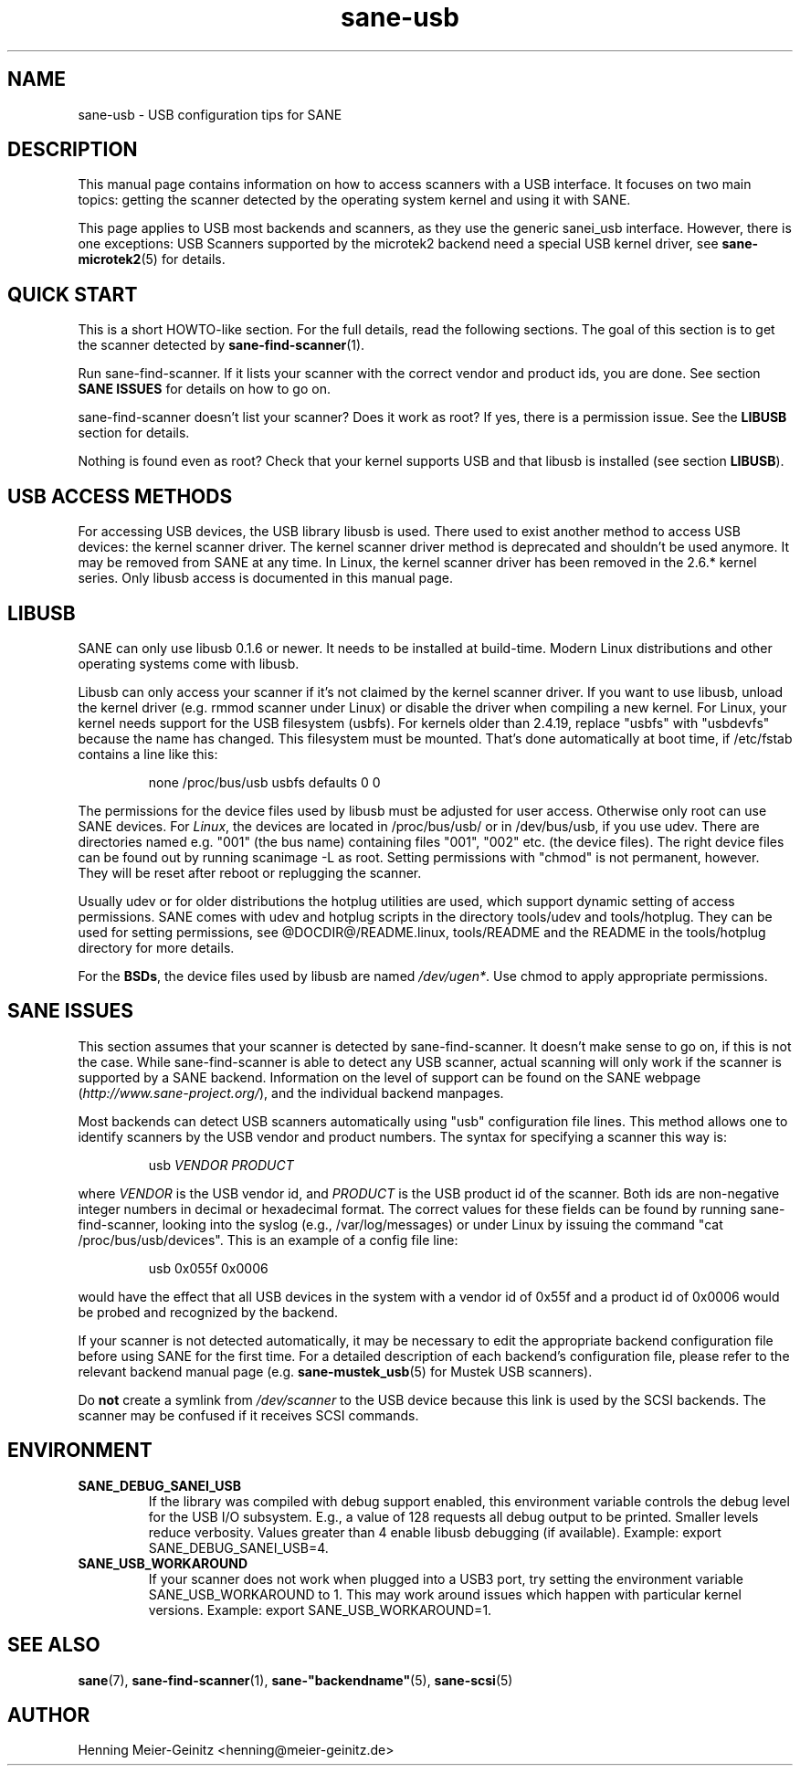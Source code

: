 .TH sane\-usb 5 "14 Jul 2008"  "@PACKAGEVERSION@" "SANE Scanner Access Now Easy"
.IX sane\-usb
.SH NAME
sane\-usb \- USB configuration tips for SANE
.SH DESCRIPTION
This manual page contains information on how to access scanners with a USB
interface. It focuses on two main topics: getting the scanner detected by the
operating system kernel and using it with SANE.
.PP
This page applies to USB most backends and scanners, as they use the generic
sanei_usb interface. However, there is one exceptions: USB Scanners
supported by the microtek2 backend need a special USB kernel
driver, see
.BR sane\-microtek2 (5)
for details.

.SH "QUICK START"
This is a short HOWTO-like section. For the full details, read the following
sections. The goal of this section is to get the scanner detected by
.BR sane\-find\-scanner (1).
.PP
Run sane\-find\-scanner. If it lists your scanner with the correct vendor and
product ids, you are done. See section
.B "SANE ISSUES"
for details on how to go on.
.PP
sane\-find\-scanner doesn't list your scanner? Does it work as root? If yes,
there is a permission issue. See the
.B LIBUSB
section for details.
.PP
Nothing is found even as root? Check that your kernel supports USB and that
libusb is installed (see section
.BR LIBUSB ).

.SH "USB ACCESS METHODS"
For accessing USB devices, the USB library libusb is used. There used to exist
another method to access USB devices: the kernel scanner driver. The kernel
scanner driver method is deprecated and shouldn't be used anymore. It may be
removed from SANE at any time. In Linux, the kernel scanner driver has been
removed in the 2.6.* kernel series. Only libusb access is documented in this
manual page.

.SH LIBUSB
SANE can only use libusb 0.1.6 or newer. It needs to be installed at
build-time. Modern Linux distributions and other operating systems come with
libusb.
.PP
Libusb can only access your scanner if it's not claimed by the kernel scanner
driver. If you want to use libusb, unload the kernel driver (e.g. rmmod
scanner under Linux) or disable the driver when compiling a new kernel. For
Linux, your kernel needs support for the USB filesystem (usbfs). For kernels
older than 2.4.19, replace "usbfs" with "usbdevfs" because the name has
changed. This filesystem must be mounted. That's done automatically at boot
time, if /etc/fstab contains a line like this:
.PP
.RS
none /proc/bus/usb usbfs defaults  0  0
.RE
.PP
The permissions for the device files used by libusb must be adjusted for user
access. Otherwise only root can use SANE devices. For
.IR Linux ,
the devices are located in /proc/bus/usb/ or in /dev/bus/usb, if you use
udev. There are directories named e.g. "001" (the bus name) containing files
"001", "002" etc. (the device files). The right device files can be found out by
running scanimage \-L as root. Setting permissions with "chmod" is not permanent,
however. They will be reset after reboot or replugging the scanner.
.PP
Usually udev or for older distributions the hotplug utilities are used, which
support dynamic setting of access permissions. SANE comes with udev and hotplug
scripts in the directory tools/udev and tools/hotplug. They can be used for
setting permissions, see @DOCDIR@/README.linux, tools/README and the README in
the tools/hotplug directory for more details.
.PP
For the
.BR BSDs ,
the device files used by libusb are named
.IR /dev/ugen* .
Use chmod to apply appropriate permissions.

.SH "SANE ISSUES"
.PP
This section assumes that your scanner is detected by sane\-find\-scanner. It
doesn't make sense to go on, if this is not the case. While sane\-find\-scanner
is able to detect any USB scanner, actual scanning will only work if the
scanner is supported by a SANE backend. Information on the level of support
can be found on the SANE webpage
.RI ( http://www.sane\-project.org/ ),
and the individual backend manpages.
.PP
Most backends can detect USB scanners automatically using "usb" configuration
file lines. This method allows one to identify scanners by the USB vendor and
product numbers.  The syntax for specifying a scanner this way is:
.PP
.RS
usb
.I VENDOR PRODUCT
.RE
.PP
where
.I VENDOR
is the USB vendor id, and
.I PRODUCT
is the USB product id of the scanner. Both ids are non-negative integer numbers
in decimal or hexadecimal format. The correct values for these fields can be
found by running sane\-find\-scanner, looking into the syslog (e.g.,
/var/log/messages) or under Linux by issuing the command "cat
/proc/bus/usb/devices".  This is an example of a config file line:
.PP
.RS
usb 0x055f 0x0006
.RE
.PP
would have the effect that all USB devices in the system with a vendor id of
0x55f and a product id of 0x0006 would be probed and recognized by the
backend.
.PP
If your scanner is not detected automatically, it may be necessary to edit the
appropriate backend configuration file before using SANE for the first time.
For a detailed description of each backend's configuration file, please refer to
the relevant backend manual page (e.g.
.BR sane\-mustek_usb (5)
for Mustek USB scanners).
.PP
Do
.B not
create a symlink from
.I /dev/scanner
to the USB device because this link is used by the SCSI backends. The scanner
may be confused if it receives SCSI commands.

.SH ENVIRONMENT
.TP
.B SANE_DEBUG_SANEI_USB
If the library was compiled with debug support enabled, this
environment variable controls the debug level for the USB I/O
subsystem.  E.g., a value of 128 requests all debug output to be
printed.  Smaller levels reduce verbosity. Values greater than 4 enable
libusb debugging (if available). Example: export SANE_DEBUG_SANEI_USB=4.
.PP
.TP
.B SANE_USB_WORKAROUND
If your scanner does not work when plugged into a USB3 port, try
setting the environment variable SANE_USB_WORKAROUND to 1. This
may work around issues which happen with particular kernel
versions. Example: export SANE_USB_WORKAROUND=1.

.SH "SEE ALSO"
.BR sane (7),
.BR sane\-find\-scanner (1),
.BR sane\-"backendname" (5),
.BR sane\-scsi (5)

.SH AUTHOR
Henning Meier-Geinitz <henning@meier\-geinitz.de>
